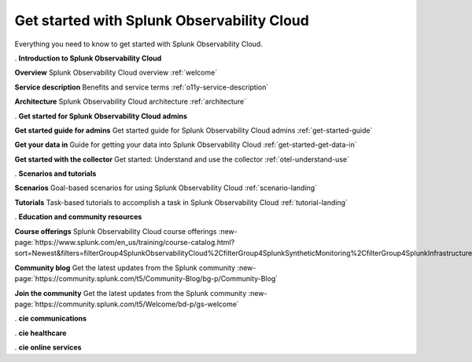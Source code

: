 .. _get-started:

Get started with Splunk Observability Cloud
******************************************************

.. meta::
    :description: Learn how to get started with Splunk Observability Cloud.

Everything you need to know to get started with Splunk Observability Cloud.

.. role:: icon-info
.. rst-class:: newparawithicon

:icon-info:`.` :strong:`Introduction to Splunk Observability Cloud`

.. rst-class:: newcard

:strong:`Overview`
Splunk Observability Cloud overview :ref:`welcome`

.. rst-class:: newcard

:strong:`Service description`
Benefits and service terms :ref:`o11y-service-description`

.. rst-class:: newcard

:strong:`Architecture`
Splunk Observability Cloud architecture :ref:`architecture`

.. role:: icon-cogs
.. rst-class:: newparawithicon

:icon-cogs:`.` :strong:`Get started for Splunk Observability Cloud admins`

.. rst-class:: newcard

:strong:`Get started guide for admins`
Get started guide for Splunk Observability Cloud admins :ref:`get-started-guide`

.. rst-class:: newcard

:strong:`Get your data in`
Guide for getting your data into Splunk Observability Cloud :ref:`get-started-get-data-in`

.. rst-class:: newcard

:strong:`Get started with the collector`
Get started: Understand and use the collector :ref:`otel-understand-use`

.. role:: icon-info
.. rst-class:: newparawithicon

:icon-info:`.` :strong:`Scenarios and tutorials`

.. rst-class:: newcard

:strong:`Scenarios`
Goal-based scenarios for using Splunk Observability Cloud :ref:`scenario-landing`

.. rst-class:: newcard

:strong:`Tutorials`
Task-based tutorials to accomplish a task in Splunk Observability Cloud :ref:`tutorial-landing`

.. role:: icon-info
.. rst-class:: newparawithicon

:icon-info:`.` :strong:`Education and community resources`

.. rst-class:: newcard

:strong:`Course offerings`
Splunk Observability Cloud course offerings :new-page:`https://www.splunk.com/en_us/training/course-catalog.html?sort=Newest&filters=filterGroup4SplunkObservabilityCloud%2CfilterGroup4SplunkSyntheticMonitoring%2CfilterGroup4SplunkInfrastructureMonitoring%2CfilterGroup4SplunkITSI%2CfilterGroup4SplunkAPM%2CfilterGroup4SplunkOnCall%2CfilterGroup4SplunkRUM%2CfilterGroup4SplunkLogObserver%2CfilterGroup4SplunkInsights`

.. rst-class:: newcard

:strong:`Community blog`
Get the latest updates from the Splunk community :new-page:`https://community.splunk.com/t5/Community-Blog/bg-p/Community-Blog`

.. rst-class:: newcard

:strong:`Join the community`
Get the latest updates from the Splunk community :new-page:`https://community.splunk.com/t5/Welcome/bd-p/gs-welcome`

.. role:: icon-cie-communications
.. rst-class:: newparawithicon

:icon-cie-communications:`.` :strong:`cie communications`

.. role:: icon-cie-healthcare
.. rst-class:: newparawithicon

:icon-cie-healthcare:`.` :strong:`cie healthcare`

.. role:: icon-cie-online-services
.. rst-class:: newparawithicon mynewSection

:icon-cie-online-services:`.` :strong:`cie online services`

